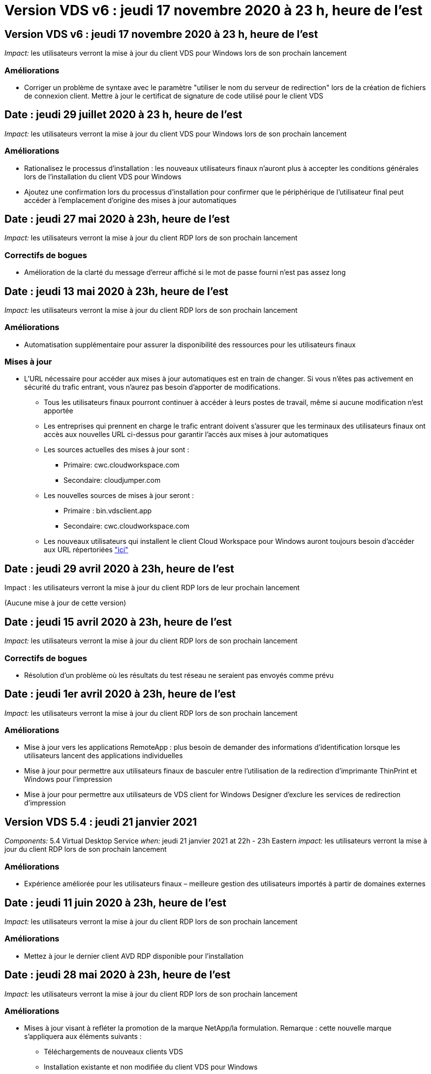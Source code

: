 = Version VDS v6 : jeudi 17 novembre 2020 à 23 h, heure de l'est
:allow-uri-read: 




== Version VDS v6 : jeudi 17 novembre 2020 à 23 h, heure de l'est

_Impact:_ les utilisateurs verront la mise à jour du client VDS pour Windows lors de son prochain lancement



=== Améliorations

* Corriger un problème de syntaxe avec le paramètre "utiliser le nom du serveur de redirection" lors de la création de fichiers de connexion client. Mettre à jour le certificat de signature de code utilisé pour le client VDS




== Date : jeudi 29 juillet 2020 à 23 h, heure de l'est

_Impact:_ les utilisateurs verront la mise à jour du client VDS pour Windows lors de son prochain lancement



=== Améliorations

* Rationalisez le processus d'installation : les nouveaux utilisateurs finaux n'auront plus à accepter les conditions générales lors de l'installation du client VDS pour Windows
* Ajoutez une confirmation lors du processus d'installation pour confirmer que le périphérique de l'utilisateur final peut accéder à l'emplacement d'origine des mises à jour automatiques




== Date : jeudi 27 mai 2020 à 23h, heure de l'est

_Impact:_ les utilisateurs verront la mise à jour du client RDP lors de son prochain lancement



=== Correctifs de bogues

* Amélioration de la clarté du message d'erreur affiché si le mot de passe fourni n'est pas assez long




== Date : jeudi 13 mai 2020 à 23h, heure de l'est

_Impact:_ les utilisateurs verront la mise à jour du client RDP lors de son prochain lancement



=== Améliorations

* Automatisation supplémentaire pour assurer la disponibilité des ressources pour les utilisateurs finaux




=== Mises à jour

* L'URL nécessaire pour accéder aux mises à jour automatiques est en train de changer. Si vous n'êtes pas activement en sécurité du trafic entrant, vous n'aurez pas besoin d'apporter de modifications.
+
** Tous les utilisateurs finaux pourront continuer à accéder à leurs postes de travail, même si aucune modification n'est apportée
** Les entreprises qui prennent en charge le trafic entrant doivent s'assurer que les terminaux des utilisateurs finaux ont accès aux nouvelles URL ci-dessus pour garantir l'accès aux mises à jour automatiques
** Les sources actuelles des mises à jour sont :
+
*** Primaire: cwc.cloudworkspace.com
*** Secondaire: cloudjumper.com


** Les nouvelles sources de mises à jour seront :
+
*** Primaire : bin.vdsclient.app
*** Secondaire: cwc.cloudworkspace.com


** Les nouveaux utilisateurs qui installent le client Cloud Workspace pour Windows auront toujours besoin d'accéder aux URL répertoriées link:https://docs.netapp.com/us-en/virtual-desktop-service/Reference.end_user_access.html#remote-desktop-services["ici"]






== Date : jeudi 29 avril 2020 à 23h, heure de l'est

Impact : les utilisateurs verront la mise à jour du client RDP lors de leur prochain lancement

(Aucune mise à jour de cette version)



== Date : jeudi 15 avril 2020 à 23h, heure de l'est

_Impact:_ les utilisateurs verront la mise à jour du client RDP lors de son prochain lancement



=== Correctifs de bogues

* Résolution d'un problème où les résultats du test réseau ne seraient pas envoyés comme prévu




== Date : jeudi 1er avril 2020 à 23h, heure de l'est

_Impact:_ les utilisateurs verront la mise à jour du client RDP lors de son prochain lancement



=== Améliorations

* Mise à jour vers les applications RemoteApp : plus besoin de demander des informations d'identification lorsque les utilisateurs lancent des applications individuelles
* Mise à jour pour permettre aux utilisateurs finaux de basculer entre l'utilisation de la redirection d'imprimante ThinPrint et Windows pour l'impression
* Mise à jour pour permettre aux utilisateurs de VDS client for Windows Designer d'exclure les services de redirection d'impression




== Version VDS 5.4 : jeudi 21 janvier 2021

_Components:_ 5.4 Virtual Desktop Service _when:_ jeudi 21 janvier 2021 at 22h - 23h Eastern _impact:_ les utilisateurs verront la mise à jour du client RDP lors de son prochain lancement



=== Améliorations

* Expérience améliorée pour les utilisateurs finaux – meilleure gestion des utilisateurs importés à partir de domaines externes




== Date : jeudi 11 juin 2020 à 23h, heure de l'est

_Impact:_ les utilisateurs verront la mise à jour du client RDP lors de son prochain lancement



=== Améliorations

* Mettez à jour le dernier client AVD RDP disponible pour l'installation




== Date : jeudi 28 mai 2020 à 23h, heure de l'est

_Impact:_ les utilisateurs verront la mise à jour du client RDP lors de son prochain lancement



=== Améliorations

* Mises à jour visant à refléter la promotion de la marque NetApp/la formulation. Remarque : cette nouvelle marque s'appliquera aux éléments suivants :
+
** Téléchargements de nouveaux clients VDS
** Installation existante et non modifiée du client VDS pour Windows
** Les clients existants, personnalisés ou de marque, ne recevront qu'une nouvelle image de bannière s'ils n'ont jamais été personnalisés. Si l'image de la bannière était personnalisée, elle restera telle qu'elle l'est. Toutes les autres couleurs et la formulation restent identiques.






== Date : jeudi 14 mai 2020 à 23h, heure de l'est

_Impact:_ les utilisateurs verront la mise à jour du client RDP lors de son prochain lancement

* Aucune mise à jour de ce cycle de publication.




== Date : jeudi 30 avril 2020 à 23h, heure de l'est

_Impact:_ les utilisateurs verront la mise à jour du client RDP lors de son prochain lancement



=== Correctifs de bogues

* Correction de bug pour un sous-ensemble de scénarios où la réinitialisation du mot de passe en libre-service n'a pas été présentée




== Date : jeudi 16 avril 2020 à 23h, heure de l'est

_Impact:_ les utilisateurs verront la mise à jour du client RDP lors de son prochain lancement

* Aucune mise à jour de ce cycle de publication.




== Date : jeudi 2 avril 2020 à 23h, heure de l'est

_Impact:_ les utilisateurs verront la mise à jour du client RDP lors de son prochain lancement

* Aucune mise à jour de ce cycle de publication.




== Date : jeudi 19 mars 2020 à 23h, heure de l'est

_Impact:_ les utilisateurs verront la mise à jour du client RDP lors de son prochain lancement

* Aucune mise à jour de ce cycle de publication.




== Date : jeudi 5 mars 2020 à 22h, heure de l'est

_Impact:_ les utilisateurs verront la mise à jour du client RDP lors de son prochain lancement



=== Améliorations

* La gestion progressive d'un bug de frange avec le protocole RDP où les types d'informations d'identification héritées mélangées aux correctifs les plus récents sur une passerelle RDS entraîne une incapacité à se connecter aux hôtes de session
+
** Si le poste de travail de l'utilisateur final est configuré (que ce soit par un administrateur externe, un administrateur client interne ou via les paramètres par défaut de la station de travail) pour utiliser des types d'informations d'identification hérités, il existe un faible risque que cela ait eu une incidence sur les utilisateurs avant cette version


* Pointez le bouton Infos dans le concepteur de clients de Cloud Workspace vers une source de documentation mise à jour
* Amélioration du processus de mise à jour automatique pour le concepteur de clients Cloud Workspace




== Date : jeudi 20 février 2020 à 22h, heure de l'est

_Impact:_ les utilisateurs verront la mise à jour du client RDP lors de son prochain lancement



=== Améliorations

* Améliorations proactives en termes de sécurité, de stabilité et d'évolutivité




=== Considérations

* Le client Cloud Workspace pour Windows continuera à se mettre à jour automatiquement tant qu'un utilisateur le lance avant le 4/2. Si un utilisateur ne lance pas le client Cloud Workspace pour Windows avant 4/2, sa connexion à son bureau fonctionnera toujours, mais il devra désinstaller et réinstaller Cloud Workspace client pour Windows pour reprendre la fonctionnalité de mise à jour automatique.
* Si votre entreprise utilise le filtrage Web, veuillez accéder à la liste de sécurité cwc.cloudworkspace.com et cwc-cloud.cloudworkspace.com de manière à ce que la fonctionnalité de mise à jour automatique reste en place




== Date : jeudi 9 janvier 2020 à 23h, heure de l'est

_Impact:_ les utilisateurs verront la mise à jour du client RDP lors de son prochain lancement

* Aucune mise à jour de ce cycle de publication.




== Date : jeudi 19 décembre 2019 à 23h, heure de l'est

_Impact:_ les utilisateurs verront la mise à jour du client RDP lors de son prochain lancement

* Aucune mise à jour de ce cycle de publication.




== Date : lundi 2 décembre 2019 à 23h, heure de l'est

_Impact:_ les utilisateurs verront la mise à jour du client RDP lors de son prochain lancement

* Aucune mise à jour de ce cycle de publication.




== Date : jeudi 14 novembre 2019 à 23h, heure de l'est

_Impact:_ les utilisateurs verront la mise à jour du client RDP lors de son prochain lancement



=== Améliorations

* Une clarté accrue pour la raison pour laquelle un utilisateur voit un message "vos services sont actuellement hors ligne". Les causes potentielles d'un message sont les suivantes :
+
** Le serveur hôte de session est programmé pour être hors ligne et l'utilisateur ne dispose pas des autorisations de réveil à la demande.
+
*** Si l'utilisateur utilisait le client Cloud Workspace, il voit : « vos services sont actuellement programmés pour être hors ligne, veuillez contacter votre administrateur si vous avez besoin d'y accéder. »
*** Si l'utilisateur utilisait le portail de connexion HTML5, il voit : « vos services sont actuellement programmés pour être hors ligne. Veuillez contacter votre administrateur si vous avez besoin d'un accès. »


** Le serveur hôte de session est programmé pour être en ligne et l'utilisateur ne dispose pas des autorisations de réveil à la demande.
+
*** Si l'utilisateur utilisait le client Cloud Workspace, il voit : « vos services sont actuellement hors ligne, veuillez contacter votre administrateur si vous avez besoin d'un accès. »
*** Si l'utilisateur utilisait le portail de connexion HTML5, il voit : « vos services sont actuellement hors ligne. Veuillez contacter votre administrateur si vous avez besoin d'un accès. »


** Le serveur hôte de session est programmé pour être hors ligne et l'utilisateur dispose des autorisations de réveil à la demande.
+
*** Si l'utilisateur utilisait le client Cloud Workspace, il voit : « vos services sont actuellement hors ligne, veuillez contacter votre administrateur si vous avez besoin d'un accès. »
*** Si l'utilisateur utilisait le portail de connexion HTML5, il voit : « vos services sont actuellement programmés pour être hors ligne. Cliquez SUR DÉMARRER pour les mettre en ligne et se connecter. »


** Le serveur hôte de session est programmé pour être en ligne et l'utilisateur dispose des autorisations de réveil à la demande.
+
*** Si l'utilisateur utilisait le client Cloud Workspace, il voit : « Veuillez autoriser 2-5 minutes pour le démarrage de votre espace de travail ».
*** Si l'utilisateur utilisait le portail de connexion HTML5, il voit : « vos services sont actuellement hors ligne. Cliquez SUR DÉMARRER pour les mettre en ligne et se connecter. »








== Date : jeudi 31 octobre 2019 à 23h, heure de l'est

_Impact:_ les utilisateurs verront la mise à jour du client RDP lors de son prochain lancement

* Aucune mise à jour de ce cycle de publication.




== Date : jeudi 17 novembre 2019 à 23h, heure de l'est

_Impact:_ les utilisateurs verront la mise à jour du client RDP lors de son prochain lancement



=== Améliorations

* Ajouter des éléments AVD :




== Date : jeudi 3 octobre 2019 à 23h, heure de l'est

_Impact:_ les utilisateurs verront la mise à jour du client RDP lors de son prochain lancement



=== Améliorations

* Amélioration de la gestion des certificats de signature de code


Correctifs de bogues

* Résolution d'un problème auquel les utilisateurs accèdent à RemoteApp qui n'avaient pas d'application qui leur était assignée ont vu une erreur
* Résolution du problème lorsqu'un utilisateur perd sa connexion Internet au cours de sa connexion au poste de travail virtuel




== Date : jeudi 19 septembre 2019 à 23h, heure de l'est

_Impact:_ les utilisateurs verront la mise à jour du client RDP lors de son prochain lancement



=== Améliorations

* Ajouter des éléments AVD :
+
** Si l'utilisateur final a accès aux ressources AVD, présentez un onglet AVD
** L'onglet AVD propose des options pour :
+
*** Installez le client AVD RD, s'il n'est pas déjà installé
*** Si le client AVD RD est installé, lancez le client RD
*** Lancez Web client pour amener l'utilisateur sur la page de connexion AVD HTML5
*** Cliquez sur terminé pour revenir à la page précédente








== Date : jeudi 5 septembre 2019 à 23h, heure de l'est

_Impact:_ les utilisateurs verront la mise à jour du client RDP lors de son prochain lancement

* Aucune mise à jour de ce cycle de publication.




== Date : jeudi 22 août 2019 à 23h, heure de l'est

_Impact:_ les utilisateurs verront la mise à jour du client RDP lors de son prochain lancement

* Aucune mise à jour de ce cycle de publication.




== Date : jeudi 8 août 2019 à 23h, heure de l'est

_Impact:_ les utilisateurs verront la mise à jour du client RDP lors de son prochain lancement

* Aucune mise à jour de ce cycle de publication.




== Date : jeudi 25 juillet 2019 à 23h, heure de l'est

_Impact:_ les utilisateurs verront la mise à jour du client RDP lors de son prochain lancement

* Aucune mise à jour de ce cycle de publication.




== Date : jeudi 11 juillet 2019 à 23h, heure de l'est

_Impact:_ les utilisateurs verront la mise à jour du client RDP lors de son prochain lancement

* Aucune mise à jour de ce cycle de publication.




== Date : vendredi 21 juin 2019 à 4 h, heure de l'est

_Impact:_ les utilisateurs verront la mise à jour du client RDP lors de son prochain lancement

* Aucune mise à jour de ce cycle de publication.




== Date : vendredi 7 juin 2019 à 4 h, heure de l'est

_Impact:_ les utilisateurs verront la mise à jour du client RDP lors de son prochain lancement



=== Améliorations

* Activez le client Cloud Workspace pour lancer automatiquement les connexions RDP, quelle que soit l'association de type de fichier pour les fichiers .rdp définie




== Date : vendredi 24 mai 2019 à 4 h, heure de l'est

_Impact:_ les utilisateurs verront la mise à jour du client RDP lors de son prochain lancement



=== Améliorations

* Amélioration des performances pendant le processus de connexion
* Réduction du temps de chargement au lancement




== Date : vendredi 10 mai 2019 à 4 h, heure de l'est

_Impact:_ les utilisateurs verront la mise à jour du client RDP lors de son prochain lancement



=== Améliorations

* Amélioration des performances pendant le processus de connexion
* Réduction du temps de chargement au lancement




== Date : le vendredi 12 avril 2019 à 4h, heure de l'est

_Impact:_ les utilisateurs verront la mise à jour du client RDP lors de son prochain lancement



=== Améliorations

* Vitesse de connexion améliorée pour le réveil à la demande
* Après le lancement réussi du client Cloud Workspace pour Windows, nous allons supprimer le bouton Feedback pour libérer de l'espace dans l'interface utilisateur


Correctifs de bogues

* Résolution d'un problème où le bouton de connexion ne répond pas après l'échec d'une action de réveil sur demande




== Date : vendredi 15 mars 2019 à 4 h, heure de l'est

_Impact:_ les utilisateurs verront la mise à jour du client RDP lors de son prochain lancement



=== Améliorations

* Autoriser les administrateurs utilisant le client Cloud Workspace pour Windows à fournir une adresse électronique de support OU un numéro de téléphone, sans exiger les deux
* Assurez-vous que l'URL HTML5 fournie dans le client Cloud Workspace est une URL valide – si ce n'est pas le cas, celle-ci sera définie par défaut sur https;//login.cloudjumper.com
* Rationalisation du processus d'application des mises à jour pour les utilisateurs finaux




== Date : vendredi 29 février 2019 à 4 h, heure de l'est

_Impact:_ les utilisateurs verront la mise à jour du client RDP lors de son prochain lancement



=== Améliorations

* Le dossier AppData a été déplacé pour plus de clarté de c:\Users\<nom d'utilisateur>\appdata\local\RDPClient vers c:\Users\<nom d'utilisateur>\appdata\local\Cloud Workspace
* Mise en œuvre d'un mécanisme permettant de rationaliser les chemins de mise à niveau si un utilisateur n'a pas mis à jour son client dans plusieurs versions
* Des détails de journal améliorés ont été activés pour les utilisateurs travaillant avec la version bêta du client


Correctifs de bogues

* Il n'y aura plus plusieurs lignes affichées pendant le processus de mise à jour




== Date : vendredi 15 février 2019 à 4 h, heure de l'est

_Impact:_ les utilisateurs verront la mise à jour du client RDP lorsqu'ils la lancent



=== Améliorations

* Activez les options d'installation silencieux/silencieuse pour les installations distantes
+
** Les indicateurs d'alarme sont les suivants :
+
*** /s ou /muet ou /q ou /quiet
+
**** Ces indicateurs installeront le client silencieusement et en arrière-plan ; le client ne se lancera pas une fois l'installation terminée


*** /p ou /passif
+
**** L'un ou l'autre de ces éléments affiche le processus d'installation, mais ne nécessite aucune entrée et le client démarre une fois l'installation terminée


*** /nothinprint
+
**** Exclut ThinPrint du processus d'installation






* Des entrées de registre ont été ajoutées à HKLM\Software\CloudJumper\Cloud Workspace client\Branding :
+
** ClipboardSharingEnabled : true/False – permet ou n'autorise pas la redirection du presse-papiers
** RemoteAppEnabled : true/False – permet ou non d'accéder à la fonctionnalité RemoteApp
** ShowCompanyNameInTitle : true/False – indique si le nom de la société est affiché ou non


* Les éléments suivants peuvent être ajoutés à c:\Program Files (x86)\Cloud Workspace :
+
** banner.jpg, banner.png, banner.gif ou banner.bmp. ceci sera affiché dans la fenêtre client.
** Ces images doivent être dans le rapport 21:9






=== Correctifs de bogues

* Le symbole enregistré a été réglé
* Les entrées de téléphone et d'e-mail vides de la page d'aide ont été corrigées

